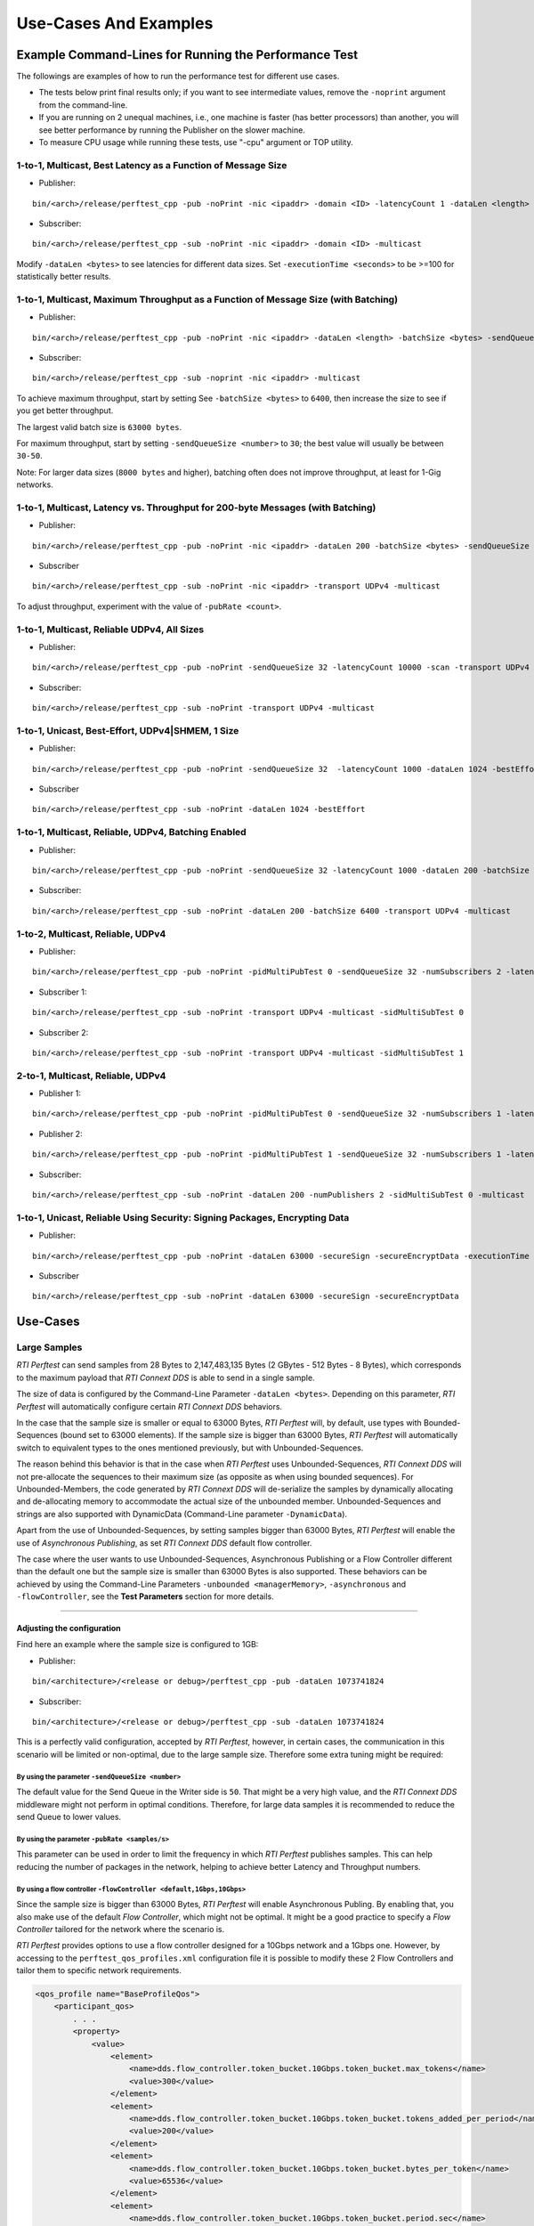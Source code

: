.. _section-command_examples:

======================
Use-Cases And Examples
======================

Example Command-Lines for Running the Performance Test
======================================================

The followings are examples of how to run the performance test for
different use cases.

-  The tests below print final results only; if you want to see
   intermediate values, remove the ``-noprint`` argument from the
   command-line.

-  If you are running on 2 unequal machines, i.e., one machine is faster
   (has better processors) than another, you will see better performance
   by running the Publisher on the slower machine.

-  To measure CPU usage while running these tests, use "-cpu" argument
   or TOP utility.

1-to-1, Multicast, Best Latency as a Function of Message Size
-------------------------------------------------------------

-  Publisher:

::

    bin/<arch>/release/perftest_cpp -pub -noPrint -nic <ipaddr> -domain <ID> -latencyCount 1 -dataLen <length> -latencyTest -multicast -executionTime 100

-  Subscriber:

::

    bin/<arch>/release/perftest_cpp -sub -noPrint -nic <ipaddr> -domain <ID> -multicast

Modify ``-dataLen <bytes>`` to see latencies for different data sizes.
Set ``-executionTime <seconds>`` to be >=100 for statistically better
results.

1-to-1, Multicast, Maximum Throughput as a Function of Message Size (with Batching)
-----------------------------------------------------------------------------------

-  Publisher:

::

    bin/<arch>/release/perftest_cpp -pub -noPrint -nic <ipaddr> -dataLen <length> -batchSize <bytes> -sendQueueSize <number> -multicast -executionTime 100

-  Subscriber:

::

    bin/<arch>/release/perftest_cpp -sub -noprint -nic <ipaddr> -multicast

To achieve maximum throughput, start by setting See
``-batchSize <bytes>`` to ``6400``, then increase the size to see if you
get better throughput.

The largest valid batch size is ``63000 bytes``.

For maximum throughput, start by setting ``-sendQueueSize <number>`` to
``30``; the best value will usually be between ``30-50``.

Note: For larger data sizes (``8000 bytes`` and higher), batching often
does not improve throughput, at least for 1-Gig networks.

1-to-1, Multicast, Latency vs. Throughput for 200-byte Messages (with Batching)
-------------------------------------------------------------------------------

-  Publisher:

::

    bin/<arch>/release/perftest_cpp -pub -noPrint -nic <ipaddr> -dataLen 200 -batchSize <bytes> -sendQueueSize <number> -pubRate <count> -transport UDPv4 -multicast -executionTime 100

-  Subscriber

::

    bin/<arch>/release/perftest_cpp -sub -noPrint -nic <ipaddr> -transport UDPv4 -multicast

To adjust throughput, experiment with the value of ``-pubRate <count>``.

1-to-1, Multicast, Reliable UDPv4, All Sizes
--------------------------------------------

-  Publisher:

::

    bin/<arch>/release/perftest_cpp -pub -noPrint -sendQueueSize 32 -latencyCount 10000 -scan -transport UDPv4 -multicast

-  Subscriber:

::

    bin/<arch>/release/perftest_cpp -sub -noPrint -transport UDPv4 -multicast

1-to-1, Unicast, Best-Effort, UDPv4|SHMEM, 1 Size
-------------------------------------------------

-  Publisher:

::

    bin/<arch>/release/perftest_cpp -pub -noPrint -sendQueueSize 32  -latencyCount 1000 -dataLen 1024 -bestEffort -executionTime 100

-  Subscriber

::

    bin/<arch>/release/perftest_cpp -sub -noPrint -dataLen 1024 -bestEffort

1-to-1, Multicast, Reliable, UDPv4, Batching Enabled
----------------------------------------------------

-  Publisher:

::

    bin/<arch>/release/perftest_cpp -pub -noPrint -sendQueueSize 32 -latencyCount 1000 -dataLen 200 -batchSize 6400 -transport UDPv4 -multicast -executionTime 100

-  Subscriber:

::

    bin/<arch>/release/perftest_cpp -sub -noPrint -dataLen 200 -batchSize 6400 -transport UDPv4 -multicast

1-to-2, Multicast, Reliable, UDPv4
----------------------------------

-  Publisher:

::

    bin/<arch>/release/perftest_cpp -pub -noPrint -pidMultiPubTest 0 -sendQueueSize 32 -numSubscribers 2 -latencyCount 1000 -dataLen 200 -transport UDPv4 -multicast -executionTime 100

-  Subscriber 1:

::

    bin/<arch>/release/perftest_cpp -sub -noPrint -transport UDPv4 -multicast -sidMultiSubTest 0

-  Subscriber 2:

::

    bin/<arch>/release/perftest_cpp -sub -noPrint -transport UDPv4 -multicast -sidMultiSubTest 1

2-to-1, Multicast, Reliable, UDPv4
----------------------------------

-  Publisher 1:

::

    bin/<arch>/release/perftest_cpp -pub -noPrint -pidMultiPubTest 0 -sendQueueSize 32 -numSubscribers 1 -latencyCount 1000 -dataLen 200 -multicast -executionTime 100

-  Publisher 2:

::

    bin/<arch>/release/perftest_cpp -pub -noPrint -pidMultiPubTest 1 -sendQueueSize 32 -numSubscribers 1 -latencyCount 1000 -dataLen 200 -multicast -executionTime 100

-  Subscriber:

::

    bin/<arch>/release/perftest_cpp -sub -noPrint -dataLen 200 -numPublishers 2 -sidMultiSubTest 0 -multicast

1-to-1, Unicast, Reliable Using Security: Signing Packages, Encrypting Data
---------------------------------------------------------------------------

-  Publisher:

::

    bin/<arch>/release/perftest_cpp -pub -noPrint -dataLen 63000 -secureSign -secureEncryptData -executionTime 100

-  Subscriber

::

    bin/<arch>/release/perftest_cpp -sub -noPrint -dataLen 63000 -secureSign -secureEncryptData


.. _section-large_sample:

Use-Cases
=========

Large Samples
-------------

*RTI Perftest* can send samples from 28 Bytes to 2,147,483,135 Bytes (2
GBytes - 512 Bytes - 8 Bytes), which corresponds to the maximum payload
that *RTI Connext DDS* is able to send in a single sample.

The size of data is configured by the Command-Line Parameter
``-dataLen <bytes>``. Depending on this parameter, *RTI Perftest* will
automatically configure certain *RTI Connext DDS* behaviors.

In the case that the sample size is smaller or equal to 63000 Bytes,
*RTI Perftest* will, by default, use types with Bounded-Sequences (bound
set to 63000 elements). If the sample size is bigger than 63000 Bytes,
*RTI Perftest* will automatically switch to equivalent types to the ones
mentioned previously, but with Unbounded-Sequences.

The reason behind this behavior is that in the case when *RTI Perftest*
uses Unbounded-Sequences, *RTI Connext DDS* will not pre-allocate the
sequences to their maximum size (as opposite as when using bounded
sequences). For Unbounded-Members, the code generated by *RTI Connext
DDS* will de-serialize the samples by dynamically allocating and
de-allocating memory to accommodate the actual size of the unbounded
member. Unbounded-Sequences and strings are also supported with
DynamicData (Command-Line parameter ``-DynamicData``).

Apart from the use of Unbounded-Sequences, by setting samples bigger
than 63000 Bytes, *RTI Perftest* will enable the use of *Asynchronous
Publishing*, as set *RTI Connext DDS* default flow controller.

The case where the user wants to use Unbounded-Sequences, Asynchronous
Publishing or a Flow Controller different than the default one but the
sample size is smaller than 63000 Bytes is also supported. These
behaviors can be achieved by using the Command-Line Parameters
``-unbounded <managerMemory>``, ``-asynchronous`` and
``-flowController``, see the **Test Parameters** section for more
details.

--------------

Adjusting the configuration
~~~~~~~~~~~~~~~~~~~~~~~~~~~

Find here an example where the sample size is configured to 1GB:

-  Publisher:

::

    bin/<architecture>/<release or debug>/perftest_cpp -pub -dataLen 1073741824

-  Subscriber:

::

    bin/<architecture>/<release or debug>/perftest_cpp -sub -dataLen 1073741824

This is a perfectly valid configuration, accepted by *RTI Perftest*,
however, in certain cases, the communication in this scenario will be
limited or non-optimal, due to the large sample size. Therefore some
extra tuning might be required:

By using the parameter ``-sendQueueSize <number>``
^^^^^^^^^^^^^^^^^^^^^^^^^^^^^^^^^^^^^^^^^^^^^^^^^^

The default value for the Send Queue in the Writer side is ``50``. That
might be a very high value, and the *RTI Connext DDS* middleware might
not perform in optimal conditions. Therefore, for large data samples it
is recommended to reduce the send Queue to lower values.

By using the parameter ``-pubRate <samples/s>``
^^^^^^^^^^^^^^^^^^^^^^^^^^^^^^^^^^^^^^^^^^^^^^^

This parameter can be used in order to limit the frequency in which *RTI
Perftest* publishes samples. This can help reducing the number of
packages in the network, helping to achieve better Latency and
Throughput numbers.

By using a flow controller ``-flowController <default,1Gbps,10Gbps>``
^^^^^^^^^^^^^^^^^^^^^^^^^^^^^^^^^^^^^^^^^^^^^^^^^^^^^^^^^^^^^^^^^^^^^

Since the sample size is bigger than 63000 Bytes, *RTI Perftest* will
enable Asynchronous Publing. By enabling that, you also make use of the
default *Flow Controller*, which might not be optimal. It might be a
good practice to specify a *Flow Controller* tailored for the network
where the scenario is.

*RTI Perftest* provides options to use a flow controller designed for a
10Gbps network and a 1Gbps one. However, by accessing to the
``perftest_qos_profiles.xml`` configuration file it is possible to
modify these 2 Flow Controllers and tailor them to specific network
requirements.

.. code:: xml

    <qos_profile name="BaseProfileQos">
        <participant_qos>
            . . .
            <property>
                <value>
                    <element>
                        <name>dds.flow_controller.token_bucket.10Gbps.token_bucket.max_tokens</name>
                        <value>300</value>
                    </element>
                    <element>
                        <name>dds.flow_controller.token_bucket.10Gbps.token_bucket.tokens_added_per_period</name>
                        <value>200</value>
                    </element>
                    <element>
                        <name>dds.flow_controller.token_bucket.10Gbps.token_bucket.bytes_per_token</name>
                        <value>65536</value>
                    </element>
                    <element>
                        <name>dds.flow_controller.token_bucket.10Gbps.token_bucket.period.sec</name>
                        <value>0</value>
                    </element>
                    <element>
                        <name>dds.flow_controller.token_bucket.10Gbps.token_bucket.period.nanosec</name>
                        <value>10000000</value>
                    </element>
                </value>
            </property>
            . . .
        </participant_qos>
    </qos_profile>

The specific values for the Flow Controller and the Send Queue will
highly depend on the scenario and machines performing the test, but as a
general suggestion, these changes are recommended:

-  Publisher:

::

    bin/<architecture>/<release or debug>/perftest_cpp -pub -dataLen 1073741824 -sendQueueSize 1 -flowController 1Gbps

-  Subscriber:

::

    bin/<architecture>/<release or debug>/perftest_cpp -sub -dataLen 1073741824

Large Samples in Java
~~~~~~~~~~~~~~~~~~~~~

When using the *RTI Perftest* implementation for *Java* and large data
samples, the following error may appear:

::

    Exception in thread "main" java.lang.OutOfMemoryError: Java heap space

The the memory reserved for the heap is not enough in this case, the way
how to solve this is by increasing the size we allow *Java* to reserve.
This can be done by using the Command-Line Parameter ``-Xmx`` in the
scripts used to run the Java examples: ``bin/Release/perftest_java.sh``
and ``bin\Release\perftest_java.bat``. The increased amount will depend
on the ``-dataLen`` parameter and the memory specifications of device
where *RTI Perftest* is running.


Content-Filtered Topics
-----------------------

*RTI Perftest* can be used to test latency and throughput scenarios
using Content-Filtered Topics (*CFTs*). This is specially useful in
scenarios with many subscribers.

Using *CFTs* will allow you to:
~~~~~~~~~~~~~~~~~~~~~~~~~~~~~~~

-  Limit the number of data samples a DataReader has to process, which
   results in less CPU consumption.
-  Reduce the amount of data sent over the network.

Command-Line Parameters:
~~~~~~~~~~~~~~~~~~~~~~~~

To enable the use of CFTs on the subscriber side, the following
parameter is required:

-  ``-cft <start>:<end>``

   Use a Content-Filtered Topic for the Throughput topic in the
   subscriber side. Specify 2 parameters: and to receive samples with a
   key in that range. Specify only 1 parameter to receive samples with
   that exact key.

If no parameter is specified on the publisher side, *RTI Perftest* will
send as many instances as specified (using the ``-instances``
command-line parameter). However, you can change that behavior by using
the following parameter:

-  ``-writeInstance <instance>``

   Set the number of instances to be sent.

Example Command Lines for Running the Performance Test:
~~~~~~~~~~~~~~~~~~~~~~~~~~~~~~~~~~~~~~~~~~~~~~~~~~~~~~~

The following are examples of how to run *RTI Perftest* for the
different scenarios using *CFT*.

Latency test, 1 Publisher and 2 Subscribers, Publisher sending to only 1 of them
^^^^^^^^^^^^^^^^^^^^^^^^^^^^^^^^^^^^^^^^^^^^^^^^^^^^^^^^^^^^^^^^^^^^^^^^^^^^^^^^

-  *RTI Perftest* Publisher:

::

    bin/<arch>/release/perftest_cpp -pub -noPrint -nic <ipaddr> -domain <ID> -numSubscribers 2 -latencyCount 1 -dataLen <length> -latencyTest -executionTime 100 -writeInstance 0 -keyed -instances 2

-  *RTI Perftest* Subscriber 1:

::

    bin/<arch>/release/perftest_cpp -sub -noPrint -nic <ipaddr> -domain <ID> -dataLen <length> -sidMultiSubTest 0 -cft 0 -keyed

-  *RTI Perftest* Subscriber 2:

::

    bin/<arch>/release/perftest_cpp -sub -noPrint -nic <ipaddr> -domain <ID> -dataLen <length> -sidMultiSubTest 1 -cft 1 -keyed

Latency test, 1 Publisher and 2 Subscribers, Publisher sending using a Round-Robin schedule
^^^^^^^^^^^^^^^^^^^^^^^^^^^^^^^^^^^^^^^^^^^^^^^^^^^^^^^^^^^^^^^^^^^^^^^^^^^^^^^^^^^^^^^^^^^

-  *RTI Perftest* Publisher:

::

    bin/<arch>/release/perftest_cpp -pub -noPrint -nic <ipaddr> -domain <ID> -numSubscribers 2 -latencyCount 1 -dataLen <length> -latencyTest -executionTime 100 -keyed -instances 2

-  *RTI Perftest* Subscriber 1:

::

    bin/<arch>/release/perftest_cpp -sub -noPrint -nic <ipaddr> -domain <ID> -dataLen <length> -sidMultiSubTest 0 -cft 0 -keyed

-  *RTI Perftest* Subscriber 2:

::

    bin/<arch>/release/perftest_cpp -sub -noPrint -nic <ipaddr> -domain <ID> -dataLen <length> -sidMultiSubTest 1 -cft 1 -keyed


.. _section-routing_service:

RTI Routing-Service
-------------------------------------------

This wrapper has been created to test the effects of introducing *RTI
Routing Service* when using *RTI Perftest* in latency and Throughput. It
consists of a set of 2 files:

-  A compatible XML configuration file for *RTI Routing Service*
   parameterized to use different environment variables depending on the
   scenario to test.
-  A wrapper script to launch *RTI Routing Service* which will set the
   environment variables needed by the XML configuration file previously
   mentioned. It contains several command-line parameters to control the
   scenario to be tested.

Command-Line Parameters
~~~~~~~~~~~~~~~~~~~~~~~

-  ``-domain <ID>``

   Domain ID.

   *RTI Routing Service* will route between the provided domain (ID) and
   (ID + 1).

   | **Default:** ``0``
   | **Range:** ``0 - 200``

-  ``-sendQueueSize <number>``

   Size of the send queue for the Writers used in *RTI Routing Service*

   | **Default:** ``50``
   | **Range:** ``[1-100 million]``

-  ``-bestEffort``

   Use best-effort reliability settings.

   **Default:** ``false`` (use reliable communication).

-  ``-asynchronous``

   Enable asynchronous publishing in the DataWriter QoS.

   **Default:** ``Not set``

-  ``-unbounded``

   Use *Unbounded Sequences* and Large samples.

   **Default:** ``Not set``

-  ``-verbosity``

   Specify the verbosity level for *RTI Routing Service*

   | ``0`` - ``SILENT``
   | ``1`` - ``ERROR`` (default) ``2`` - ``WARNING``
   | ``3`` - ``ALL``

-  ``-keyed``

   Specify the use of a keyed type.

   **Default:** ``Unkeyed`` type.

-  ``-batchSize <bytes>``

   Enable batching and set the maximum batched message size.

   | **Default:** ``0`` (batching disabled)
   | **Range:** ``1 to 63000``

-  ``-executionTime <sec>``

   Limit the test duration by specifying the number of seconds to keep
   *RTI Routing Service* running.

   **Default:** Not set, infinite.

-  ``-nddshome``

   Path to the *RTI Connext DDS* installation. If this parameter is not
   present, the ``$NDDSHOME`` variable will be used.

Example Command Lines for Running the Performance Test
~~~~~~~~~~~~~~~~~~~~~~~~~~~~~~~~~~~~~~~~~~~~~~~~~~~~~~

The followings are examples of how to run the performance test for
different use cases.

Minimum Latency -- 1 *Routing Service*
^^^^^^^^^^^^^^^^^^^^^^^^^^^^^^^^^^^^^^

-  *RTI Perftest* Publisher:

::

    bin/<arch>/release/perftest_cpp -pub -noPrint -nic <ipaddr> -domain <ID> -latencyCount 1 -dataLen <length> -latencyTest -executionTime 100

-  *RTI Routing Service* wrapper script:

::

    resource/routing_service/routingservice_wrapper.sh -domain <ID> -executionTime 120

-  *RTI Perftest* Subscriber:

::

    bin/<arch>/release/perftest_cpp -sub -noPrint -nic <ipaddr> -domain <ID+1> -dataLen <length>

Maximum Throughput -- 1 *Routing Service*
^^^^^^^^^^^^^^^^^^^^^^^^^^^^^^^^^^^^^^^^^

-  *RTI Perftest* Publisher:

::

    bin/<arch>/release/perftest_cpp -pub -noPrint -nic <ipaddr> -domain <ID> -batchSize <bytes> -sendQueueSize <number> -executionTime 100 -dataLen <length>

-  *RTI Routing Service* wrapper script:

::

    resource/routing_service/routingservice_wrapper.sh -domain <ID> -executionTime 120 -batchSize <bytes> -sendQueueSize <number>

-  *RTI Perftest* Subscriber:

::

    bin/<arch>/release/perftest_cpp -sub -noPrint -nic <ipaddr> -domain <ID+1> -dataLen <length>

Maximum Throughput -- 2 *Routing Service*
^^^^^^^^^^^^^^^^^^^^^^^^^^^^^^^^^^^^^^^^^

-  *RTI Perftest* Publisher:

::

    bin/<arch>/release/perftest_cpp -pub -noPrint -nic <ipaddr> -domain <ID> -batchSize <bytes> -sendQueueSize <number> -executionTime 100 -dataLen <length>

-  *RTI Routing Service 1* wrapper script:

::

    resource/routing_service/routingservice_wrapper.sh -domain <ID> -executionTime 120 -batchSize <bytes> -sendQueueSize <number>

-  *RTI Routing Service 2* wrapper script:

::

    resource/routing_service/routingservice_wrapper.sh -domain <ID+1> -executionTime 120 -batchSize <bytes> -sendQueueSize <number>

-  *RTI Perftest* Subscriber:

::

    bin/<arch>/release/perftest_cpp -sub -noPrint -nic <ipaddr> -domain <ID+2> -dataLen <length>

Using Custom Types
------------------

The Custom Types feature allows you to use your own customized types instead of
the one provided by *RTI Perftest*. It is designed in such a way that the number
of changes in the code and configuration files is minimal.

Briefly, the steps you need to perform to use your custom type in *RTI Perftest* are as follows:

-  Copy your IDL files into `~/rtiperftest/srcIdl/custom/`
-  Implement the API custom type functions of customtype.cxx
-  Run the build script with the command-line paramiter ``--customType <type>``
-  Run *RTI Perftest* as usual.

Full example using Custom Types
~~~~~~~~~~~~~~~~~~~~~~~~~~~~~~~

The custom type that will be used for this example is the following:

::

    const long SIZE_TEST_SEQ = 100;
    const long SIZE_TEST_STRING = 128;
    enum TestEnum {
        ENUM1,
        ENUM2
    };//@Extensibility FINAL_EXTENSIBILITY
    struct StringTest {
        string<SIZE_TEST_STRING> test_string;
    };//@Extensibility FINAL_EXTENSIBILITY
    struct SeqTest {
        sequence<long, SIZE_TEST_SEQ> test_seq;
    };//@Extensibility FINAL_EXTENSIBILITY
    struct Test {
        long test_long;
        TestEnum test_enum;
        SeqTest test_seq;
        StringTest test_string;
    };//@Extensibility FINAL_EXTENSIBILITY

These are the steps needed to use the above type in *RTI Perftest* for the
C++ (Traditional) API:


1. Copy the IDL files into `~/rtiperftest/srcIdl/custom/` folder.

2. The following functions should be implemented (optionally) to properly
initialize and set the Custom Type structures.

- **initialize_custom_type_data**:
    This function is used to initialize your data.
    Using this function, you will be able to allocate memory or set an immutable
    field of the data.
    The function takes one argument:

        - A reference to custom type data.

::

    bool initialize_custom_type_data(RTI_CUSTOM_TYPE & data)
    {
        bool success = true;
        if (! data.test_seq.test_seq.ensure_length(SIZE_TEST_SEQ, SIZE_TEST_SEQ)) {
            success = false;
        }
        data.test_enum = ENUM1;
        return success;
    }

- **register_custom_type_data**:
    This function is used to set your data before being registered. It is only
    required for key types. Set the key filed of the data based on the key input.
    There is a one-to-one mapping between an input key
    and an instance.
    The function takes two arguments:

        - A reference to custom type data.
        - A specific number unique for every key.

::

    void register_custom_type_data(RTI_CUSTOM_TYPE & data, unsigned long key)
    {
        data.test_long = key;
    }

- **set_custom_type_data**:
    This function is used to set your data before it is sent.
    It is called every time the data is sent.
    You must set the Custom type data before it is sent with the right
    "key" value and the "target_data_len".
    The function takes three arguments:

        - A reference to custom type data.
        - A specific number unique for every key.
        - The target size set by the command-line parameter ``-dataLen <bytes>``
        minus the overhead of *RTI Perftest*.
        If applicable, you can use this value to set the content of the data.

::

    bool set_custom_type_data(
            RTI_CUSTOM_TYPE & data,
            unsigned long key,
            int target_data_len)
    {
        bool success = true;
        data.test_long = key;
        if (sprintf(data.test_string.test_string, "Hello World! %lu", key) < 0) {
            success = false;
        }
        return success;
    }

- **finalize_custom_type_data**:
    This function is used to remove your data. It is called in the destructor.
    The function takes one argument:

        - A reference to custom type data.

::

    bool finalize_custom_type_data(RTI_CUSTOM_TYPE & data)
    {
        return true;
    }

- **initialize_custom_type_dynamic_data**:
    This function is used to initialize your DynamicData.
    Using this function, you will be able to allocate memory or set an immutable
    field of the data.
    The function takes one argument:

        - A reference to the full DDS_DynamicData object that includes custom_type.

::

    bool initialize_custom_type_dynamic_data(DDS_DynamicData & data)
    {
        bool success = long_seq.maximum(0);
        if (!success) {
            fprintf(stderr, "long_seq.maximum failed.\n");
        }
        return success;
    }

- **register_custom_type_dynamic_data**:
    This function is used to set your DynamicData before it has been registered.
    It is only required for key types.
    Set the key field of the data based on the key input.
    There is a one-to-one mapping between an input key and an instance.
    The function takes two arguments:

        - A reference to the full DDS_DynamicData object that includes custom_type.
        - A specific number unique for every key.

::

    void register_custom_type_dynamic_data(DDS_DynamicData & data, unsigned long key)
    {
        // TODO initialize DDS_DynamicData object to be registered
        DDS_ReturnCode_t retcode = data.set_long(
                "custom_type.test_long",
                DDS_DYNAMIC_DATA_MEMBER_ID_UNSPECIFIED,
                key);
        if (retcode != DDS_RETCODE_OK) {
            fprintf(stderr, "set_long(test_long) failed: %d.\n", retcode);
        }
    }

- **set_custom_type_dynamic_data**:
    This function is used to set your DynamicData before it is sent.
    It is called every time the data is sent.
    Set the Custom type data before it is sent with the right "key"
    value and the "target_data_len".
    The function takes three arguments:

        - A reference to the full DDS_DynamicData object that includes custom_type.
        - A specific number unique for every key.
        - The target size set by the command-line parameter ``-dataLen <bytes>``
        minus the overhead of *RTI Perftest*.
        If applicable, you can use this value to set the content of the data.
::

    bool set_custom_type_dynamic_data(
            DDS_DynamicData & data,
            unsigned long key,
            int target_data_len)
    {
        DDS_ReturnCode_t retcode;
        char test_string[SIZE_TEST_STRING]; //size of member_name
        bool success = true;
        DDS_DynamicData custom_type_data(NULL, DDS_DYNAMIC_DATA_PROPERTY_DEFAULT);
        DDS_DynamicData test_seq_data(NULL, DDS_DYNAMIC_DATA_PROPERTY_DEFAULT);

        retcode = data.set_long(
                "custom_type.test_long",
                DDS_DYNAMIC_DATA_MEMBER_ID_UNSPECIFIED,
                key);
        if (retcode != DDS_RETCODE_OK) {
            fprintf(stderr, "set_long(test_long) failed: %d.\n", retcode);
            success = false;
        }

        if (snprintf(test_string, SIZE_TEST_STRING, "Hello World! %lu", key) < 0) {
            success = false;
        }
        retcode = data.set_string(
                "custom_type.test_string.test_string",
                DDS_DYNAMIC_DATA_MEMBER_ID_UNSPECIFIED,
                test_string);
        if (retcode != DDS_RETCODE_OK) {
            fprintf(stderr, "set_string(test_string) failed: %d.\n", retcode);
            success = false;
        }

        retcode = data.set_long(
                "custom_type.test_enum",
                DDS_DYNAMIC_DATA_MEMBER_ID_UNSPECIFIED,
                ENUM1);
        if (retcode != DDS_RETCODE_OK) {
            fprintf(stderr, "set_long(test_enum) failed: %d.\n", retcode);
            success = false;
        }

        retcode = data.bind_complex_member(custom_type_data, "custom_type",
                DDS_DYNAMIC_DATA_MEMBER_ID_UNSPECIFIED);
        if (retcode != DDS_RETCODE_OK) {
            fprintf(
                    stderr,
                    "bind_complex_member(custom_type) failed: %d.\n",
                    retcode);
            success = false;
        }
        retcode = custom_type_data.bind_complex_member(test_seq_data, "test_seq",
                DDS_DYNAMIC_DATA_MEMBER_ID_UNSPECIFIED);
        if (retcode != DDS_RETCODE_OK) {
            fprintf(
                    stderr,
                    "bind_complex_member(test_seq_data) failed: %d.\n",
                    retcode);
            success = false;
        }
        retcode = test_seq_data.set_long_seq(
                    "test_seq",
                    DDS_DYNAMIC_DATA_MEMBER_ID_UNSPECIFIED,
                    long_seq);
        if (retcode != DDS_RETCODE_OK) {
            fprintf(stderr, "set_long(test_seq) failed: %d.\n", retcode);
            success = false;
        }
        retcode = custom_type_data.unbind_complex_member(test_seq_data);
        if (retcode != DDS_RETCODE_OK) {
            fprintf(
                    stderr,
                    "bind_complex_member(test_seq_data) failed: %d.\n",
                    retcode);
        }
        retcode = data.unbind_complex_member(custom_type_data);
        if (retcode != DDS_RETCODE_OK) {
            fprintf(
                    stderr,
                    "bind_complex_member(custom_type) failed: %d.\n",
                    retcode);
            success = false;
        }
        return success;
    }

- **finalize_custom_type_dynamic_data**:
    This function is used to remove your data. It is called in the destructor.
    The function takes one argument:

        - A reference to the full DDS_DynamicData object that includes custom_type.

::

    bool finalize_custom_type_dynamic_data(DDS_DynamicData & data)
    {
        bool success = long_seq.ensure_length(0, 0);
        if (!success) {
            fprintf(stderr, "long_seq.ensure_length failed.\n");
        }
        DDS_ReturnCode_t retcode = data.clear_all_members();
        if (retcode != DDS_RETCODE_OK) {
            fprintf(stderr, "clear_all_members failed: %d.\n", retcode);
            success = false;
        }
        return success;
    }

3. Build *RTI Perftest* using ``--customType <type>``.

::

    ./build.sh --platform x64Linux3gcc5.4.0 --nddshome /home/rti_connext_dds-5.3.0 --cpp-build --customType Test

4. Launch *RTI Perftest*.

::

    ~/rtiperftest$ ./bin/x64Linux3gcc5.4.0/release/perftest_cpp -pub -executionTime 60 -noprint
    Using Unkeyed Data.
    Transport Information:
        Kind: Default (UDPv4) / Custom (Taken from QoS profile)
    Waiting to discover 1 subscribers...
    Waiting for subscribers announcement ...
    Publishing data...
    Setting timeout to 60 seconds
    Length:   463  Latency: Ave    266 us  Std   70.3 us  Min     28 us  Max    777 us  50%    260 us  90%    341 us  99%    465 us  99.99%    777 us  99.9999%    777 us 
    Finishing test due to timer...
    Test ended.


::

    ~/rtiperftest$ ./bin/x64Linux3gcc5.4.0/release/perftest_cpp -sub -noprint
    Using Unkeyed Data.
    Transport Information:
        Kind: Default (UDPv4) / Custom (Taken from QoS profile)
    Waiting to discover 1 publishers ...
    Waiting for data...
    Length:   463  Packets:  4990501  Packets/s(ave):   83175  Mbps(ave):   308.1  Lost: 0
    Finishing test...
    Test ended.


5. Launch *RTI Perftest* with DynamicData.

::

    ~/rtiperftest$ ./bin/x64Linux3gcc5.4.0/release/perftest_cpp -pub -executionTime 60 -noprint -dynamicData
    Using Unkeyed Data.
    Using Dynamic Data.
    Transport Information:
        Kind: Default (UDPv4) / Custom (Taken from QoS profile)
    Waiting to discover 1 subscribers...
    Waiting for subscribers announcement ...
    Publishing data...
    Setting timeout to 60 seconds
    Length:   463  Latency: Ave    107 us  Std   92.6 us  Min     68 us  Max    836 us  50%     93 us  90%    125 us  99%    733 us  99.99%    836 us  99.9999%    836 us
    Finishing test due to timer...
    Test ended.



::

    ~/rtiperftest$ ./bin/x64Linux3gcc5.4.0/release/perftest_cpp -sub -noprint -dynamicData
    Using Unkeyed Data.
    Using Dynamic Data.
    Transport Information:
        Kind: Default (UDPv4) / Custom (Taken from QoS profile)
    Waiting to discover 1 publishers ...
    Waiting for data...
    Length:   463  Packets:  1137454  Packets/s(ave):   18957  Mbps(ave):    70.2  Lost: 0
    Finishing test...
    Test ended.
